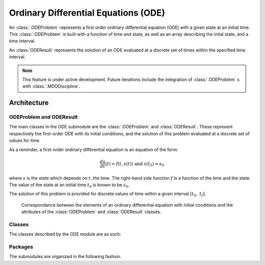 ..
   Copyright 2021 IRT Saint Exupéry, https://www.irt-saintexupery.com

   This work is licensed under the Creative Commons Attribution-ShareAlike 4.0
   International License. To view a copy of this license, visit
   http://creativecommons.org/licenses/by-sa/4.0/ or send a letter to Creative
   Commons, PO Box 1866, Mountain View, CA 94042, USA.

..
   Contributors:
          :author: Isabelle Santos

Ordinary Differential Equations (ODE)
-------------------------------------


.. seealso::

   `The examples related to ODE resolution. <examples/ode/index.html>`__


An :class:`.ODEProblem` represents a first order ordinary differential equation (ODE) with
a given state at an initial time.
This :class:`.ODEProblem` is built with a function of time and state, as well as an array
describing the intial state, and a time interval.

An :class:`ODEResult` represents the solution of an ODE evaluated at a discrete set of
times within the specified time interval.


.. note::

    This feature is under active development. Future iterations include the integration of
    :class:`.ODEProblem` s with :class:`.MDODiscipline`.


Architecture
~~~~~~~~~~~~


ODEProblem and ODEResult
........................

The main classes in the ODE submodule are the :class:`.ODEProblem` and :class:`ODEResult`.
These represent respectively the first-order ODE with its initial conditions, and the
solution of this problem evaluated at a discrete set of values for time.

As a reminder, a first-order ordinary differential equation is an equation of the form:

.. math::

    \frac{ds}{dt}(t) = f(t, s(t)) \ \textrm{ and }\ s(t_0) = s_0

where :math:`s` is the state which depends on :math:`t`, the time. The right-hand side
function :math:`f` is a function of the time and the state. The value of the state at an
initial time :math:`t_0` is known to be :math:`s_0`.

The solution of this problem is provided for discrete values of time within a given
interval :math:`[t_0,\ t_f]`.

.. uml::

    @startuml
    set namespaceSeparator none
    class "ODEProblem" as gemseo.algos.ode.ode_problem.ODEProblem {
    rhs_function
    initial_state
    intitial_time
    final_time
    algorithm_name
    }
    class "ODEResult" as gemseo.algos.ode.ode_result.ODEResult {
    state_vector
    time_vector
    is_converged
    }

    gemseo.algos.ode.ode_problem.ODEProblem *-- gemseo.algos.ode.ode_result.ODEResult : result
    @enduml


.. figure:: /_images/algorithms/ODEProblem_ODEResult_attributes_description.png

    Correspondance between the elements of an ordinary differential equation with initial
    conditions and the attributes of the :class:`ODEProblem` and :class:`ODEResult` classes.


Classes
.......

The classes described by the ODE module are as such:

.. uml::

    @startuml
    set namespaceSeparator none
    class "ODEProblem" as gemseo.algos.ode.ode_problem.ODEProblem {}
    class "ODEResult" as gemseo.algos.ode.ode_result.ODEResult {}
    class "BaseODESolverLibrary" as gemseo.algos.ode.base_ode_solver_lib.BaseODESolverLibrary {
    }
    class "ODESolverLibraryFactory" as gemseo.algos.ode.factory.ODESolverLibraryFactory {
      execute(problem: ODEProblem, algo_name: str) -> ODEResult
    }
    class "ScipyODEAlgos" as gemseo.algos.ode.lib_scipy_ode.ScipyODEAlgos {

    }
    gemseo.algos.ode.lib_scipy_ode.ScipyODEAlgos --|> gemseo.algos.ode.base_ode_solver_lib.BaseODESolverLibrary
    gemseo.algos.ode.ode_result.ODEResult --* gemseo.algos.ode.ode_problem.ODEProblem : result
    gemseo.algos.ode.base_ode_solver_lib.BaseODESolverLibrary --* gemseo.algos.ode.factory.ODESolverLibraryFactory
    @enduml


Packages
........

The submodules are organized in the following fashion.

.. uml::

    @startuml packages
    set namespaceSeparator none
    package "gemseo.algos.ode" as gemseo.algos.ode {
    }
    package "gemseo.algos.ode.lib_scipy_ode" as gemseo.algos.ode.lib_scipy_ode {
    }
    package "gemseo.algos.ode.ode_problem" as gemseo.algos.ode.ode_problem {
    }
    package "gemseo.algos.ode.ode_result" as gemseo.algos.ode.ode_result {
    }
    package "gemseo.algos.ode.base_ode_solver_lib" as gemseo.algos.ode.base_ode_solver_lib {
    }
    package "gemseo.algos.ode.factory" as gemseo.algos.ode.factory {
    }
    gemseo.algos.ode.lib_scipy_ode --> gemseo.algos.ode.ode_result
    gemseo.algos.ode.lib_scipy_ode --> gemseo.algos.ode.base_ode_solver_lib
    gemseo.algos.ode.ode_problem --> gemseo.algos.ode.ode_result
    gemseo.algos.ode.base_ode_solver_lib --> gemseo.algos.ode.ode_problem
    gemseo.algos.ode.factory --> gemseo.algos.ode.ode_problem
    gemseo.algos.ode.factory --> gemseo.algos.ode.base_ode_solver_lib
    @enduml
